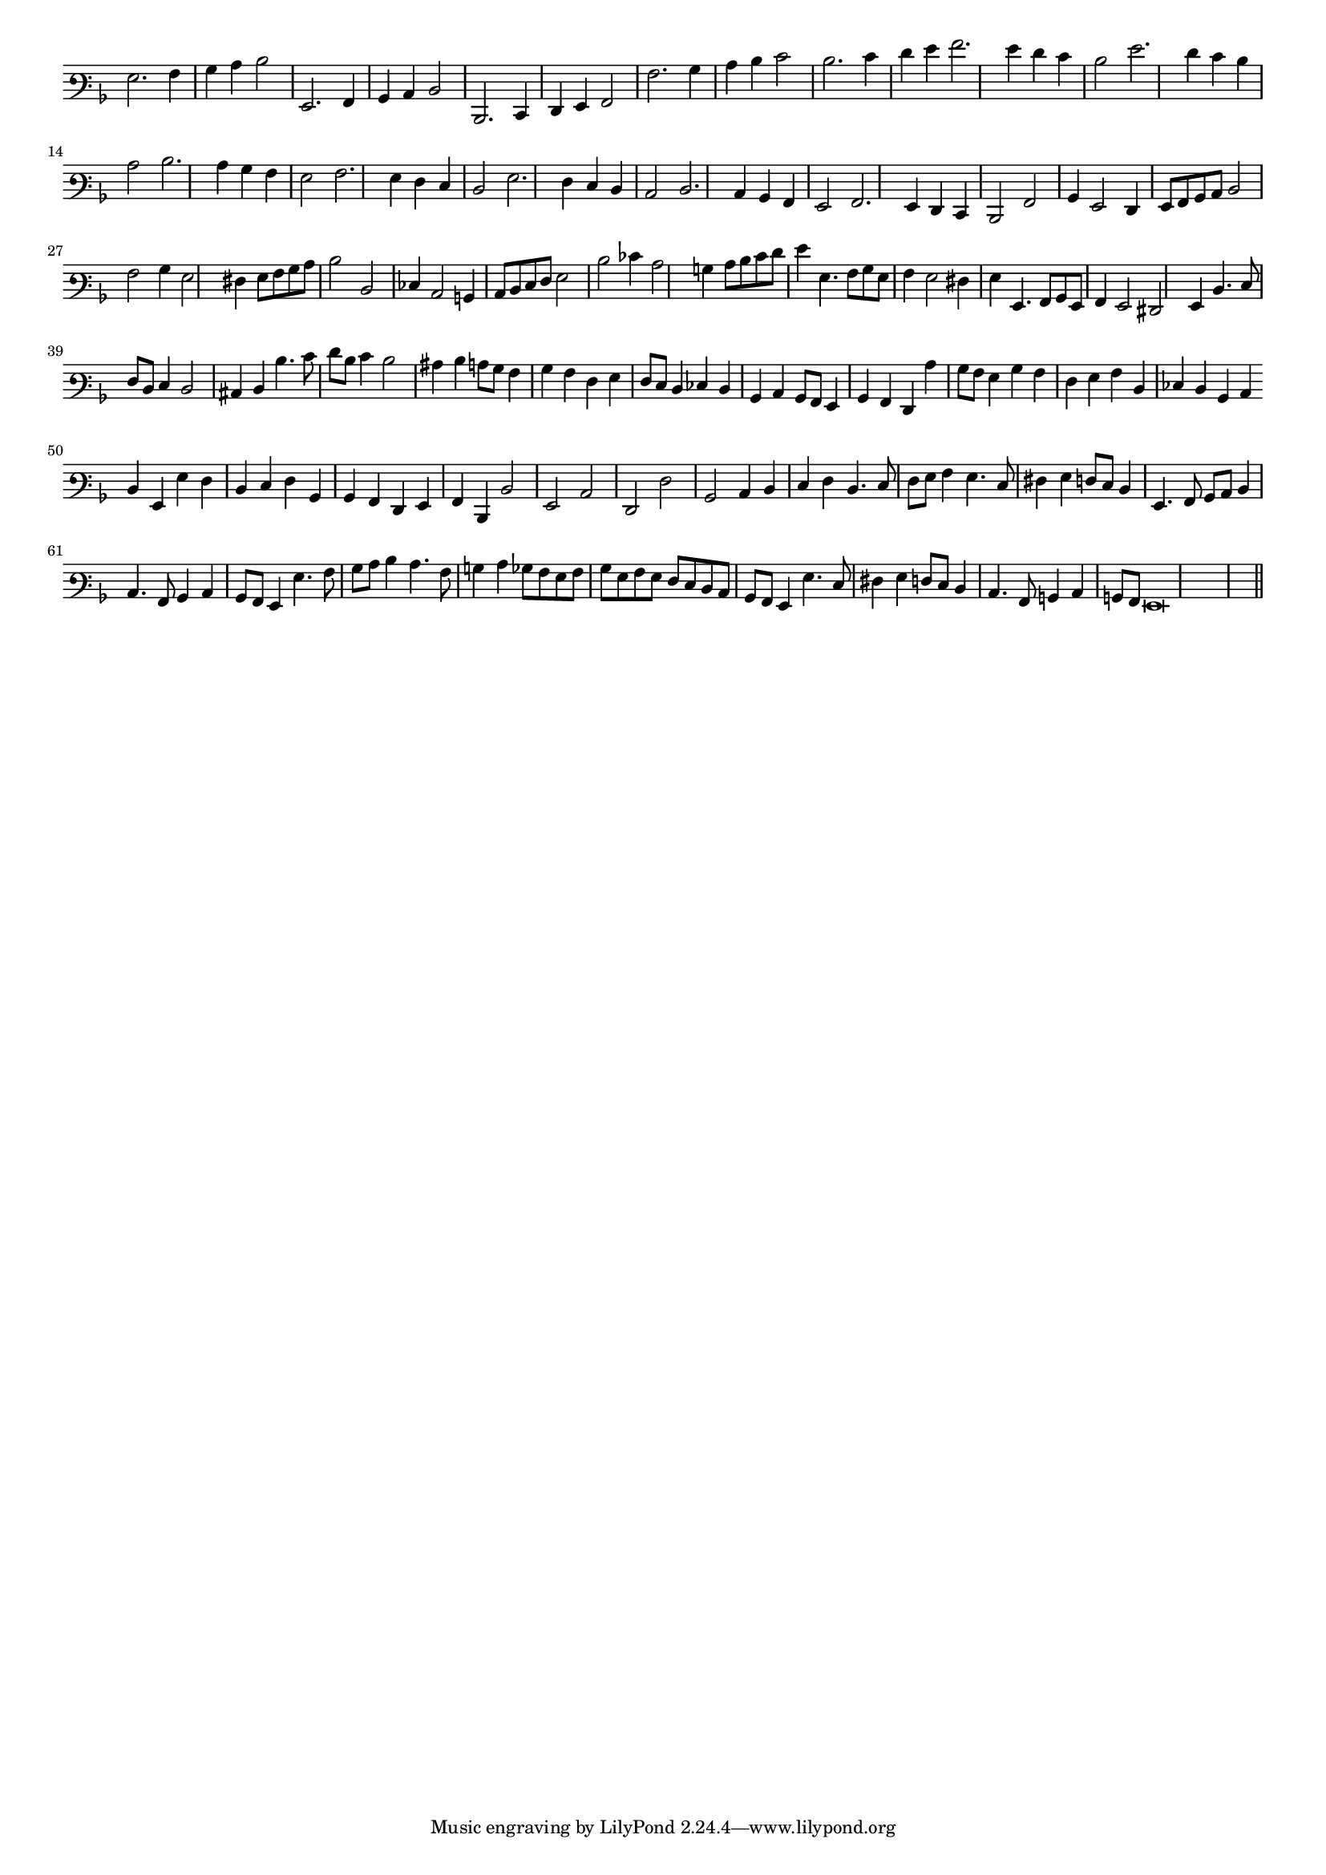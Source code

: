 \version "2.12.3"

#(set-global-staff-size 15)
\paper { indent = #0 }
\layout {
	\context {
		\Score
		\override SpacingSpanner #'uniform-stretching = ##t
	}
}
<<
\new Staff \with {
	\remove "Time_signature_engraver"
}
\relative c' {
	\time 2/2
	\clef varbaritone
	\key d \minor
	g2. a4 bes c d2 g,,2. a4 bes c d2 d,2. e4 f g a2 a'2. bes4 c d e2 d2. e4 f g a2. g4 f e d2 g2. f4 e d c2 d2. c4
	bes4 a g2 a2. g4 f e d2 g2. f4 e d c2 d2. c4 bes a g2 a2. g4 f e d2 a'2 bes4 g2 f4 g8 a bes c d2 a'
	bes4 g2 fis4 g8 a bes c d2 d, ees4 c2 b4 c8 d e f g2 d' ees4 c2 b4 c8 d e f g4 g,4. a8 bes g
	a4 g2 fis4 g g,4. a8 bes g a4 g2 fis g4 d'4. e8 f d e4 d2 cis4 d d'4. e8 f d e4 d2 cis4
	d4 c8 bes a4 bes a f g f8 e d4 ees d bes c bes8 a g4 bes a f c'' bes8 a g4 bes a f
	g4 a d, ees d bes c \bar "" d g, g' f d e f bes, bes a f g a d, d'2 g, c f, f' bes, c4 d
	e4 f d4. e8 f g a4 g4. e8 fis4 g f8 e d4 g,4. a8 bes c d4 c4. a8 bes4 c bes8 a
	g4 g'4. a8 bes c d4 c4. a8 b4 c4 bes8 a g a bes g a g f e d c bes a g4 g'4. e8 fis4
	g4 f8 e d4 c4. a8 b4 c b8 a g\breve
	\bar"||"
}
>>
